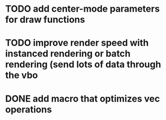 * TODO add center-mode parameters for draw functions
* TODO improve render speed with instanced rendering or batch rendering (send lots of data through the vbo
* DONE add macro that optimizes vec operations
CLOSED: [2016-01-02 Sat 19:38]
